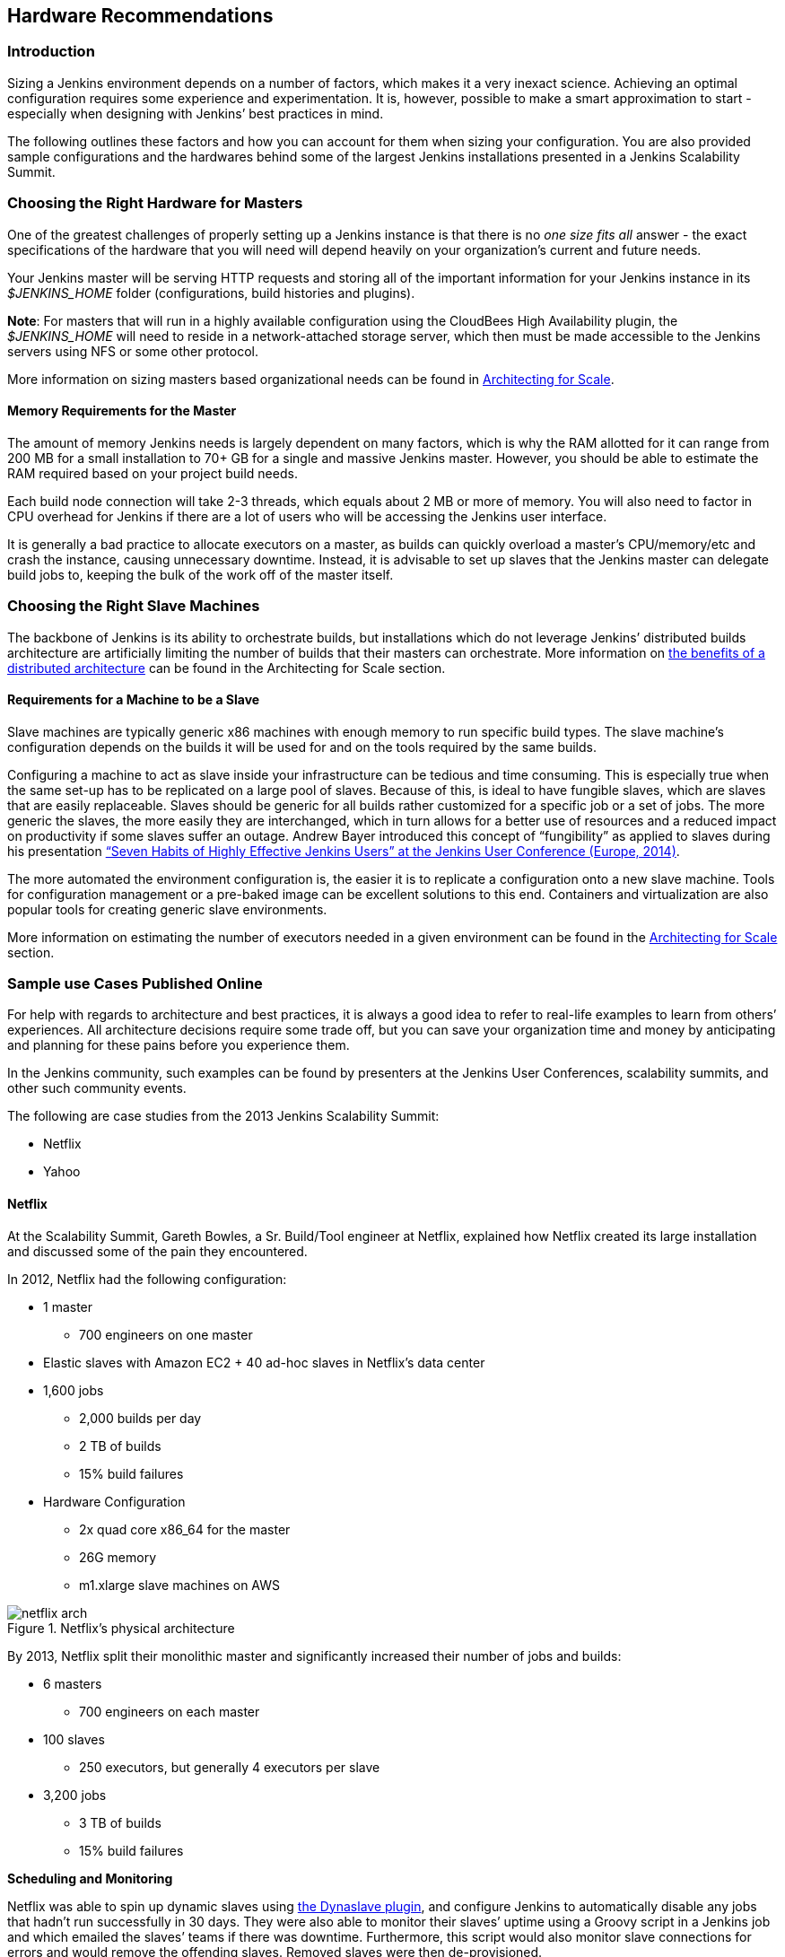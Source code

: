 :imagesdir: ../resources/

== Hardware Recommendations

=== Introduction

Sizing a Jenkins environment depends on a number of factors, which makes it a very inexact science. Achieving an optimal configuration requires some experience and experimentation. It is, however, possible to make a smart approximation to start - especially when designing with Jenkins’ best practices in mind.

The following outlines these factors and how you can account for them when sizing your configuration. You are also provided sample configurations and the hardwares behind some of the largest Jenkins installations presented in a Jenkins Scalability Summit.

=== Choosing the Right Hardware for Masters

One of the greatest challenges of properly setting up a Jenkins instance is that there is no _one size fits all_ answer - the exact specifications of the hardware that you will need will depend heavily on your organization's current and future needs.

Your Jenkins master will be serving HTTP requests and storing all of the important information for your Jenkins instance in its _$JENKINS_HOME_ folder (configurations, build histories and plugins).

*Note*: For masters that will run in a highly available configuration using the CloudBees High Availability plugin, the _$JENKINS_HOME_ will need to reside in a network-attached storage server, which then must be made accessible to the Jenkins servers using NFS or some other protocol.

More information on sizing masters based organizational needs can be found in http://jenkins-cookbook.cloudbees.com/docs/jenkins-cookbook/_right_sizing_jenkins_masters.html#_calculating_how_many_jobs_masters_and_executors_are_needed[Architecting for Scale].

==== Memory Requirements for the Master

The amount of memory Jenkins needs is largely dependent on many factors, which is why the RAM allotted for it can range from 200 MB for a small installation to 70+ GB for a single and massive Jenkins master. However, you should be able to estimate the RAM required based on your project build needs.

Each build node connection will take 2-3 threads, which equals about 2 MB or more of memory. You will also need to factor in CPU overhead for Jenkins if there are a lot of users who will be accessing the Jenkins user interface.

It is generally a bad practice to allocate executors on a master, as builds can quickly overload a master's CPU/memory/etc and crash the instance, causing unnecessary downtime. Instead, it is advisable to set up slaves that the Jenkins master can delegate build jobs to, keeping the bulk of the work off of the master itself.


=== Choosing the Right Slave Machines

The backbone of Jenkins is its ability to orchestrate builds, but installations which do not leverage Jenkins’ distributed builds architecture are artificially limiting the number of builds that their masters can orchestrate. More information on http://jenkins-cookbook.cloudbees.com/docs/jenkins-cookbook/_architecting_for_scale.html#_distributed_builds_architecture[the benefits of a distributed architecture] can be found in the Architecting for Scale section.

==== Requirements for a Machine to be a Slave

[[fungibility]]
Slave machines are typically generic x86 machines with enough memory to run specific build types. The slave machine’s configuration depends on the builds it will be used for and on the tools required by the same builds.

Configuring a machine to act as slave inside your infrastructure can be tedious and time consuming. This is especially true when the same set-up has to be replicated on a large pool of slaves. Because of this, is ideal to have fungible slaves, which are slaves that are easily replaceable. Slaves should be generic for all builds rather customized for a specific job or a set of jobs. The more generic the slaves, the more easily they are interchanged, which in turn allows for a better use of resources and a reduced impact on productivity if some slaves suffer an outage. Andrew Bayer introduced this concept of “fungibility” as applied to slaves during his presentation http://www.slideshare.net/andrewbayer/seven-habits-of-highly-effective-jenkins-users-2014-edition[“Seven Habits of Highly Effective Jenkins Users” at the Jenkins User Conference (Europe, 2014)].

The more automated the environment configuration is, the easier it is to replicate a configuration onto a new slave machine. Tools for configuration management or a pre-baked image can be excellent solutions to this end. Containers and virtualization are also popular tools for creating generic slave environments.

More information on estimating the number of executors needed in a given environment can be found in the http://jenkins-cookbook.cloudbees.com/docs/jenkins-cookbook/_architecting_for_scale.html[Architecting for Scale] section.

=== Sample use Cases Published Online

For help with regards to architecture and best practices, it is always a good idea to refer to real-life examples to learn from others’ experiences. All architecture decisions require some trade off, but you can save your organization time and money by anticipating and planning for these pains before you experience them.

In the Jenkins community, such examples can be found by presenters at the Jenkins User Conferences, scalability summits, and other such community events.

The following are case studies from the 2013 Jenkins Scalability Summit:

* Netflix
* Yahoo


==== Netflix

At the Scalability Summit, Gareth Bowles, a Sr. Build/Tool engineer at Netflix, explained how Netflix created its large installation and discussed some of the pain they encountered.

In 2012, Netflix had the following configuration:

* 1 master
- 700 engineers on one master
* Elastic slaves with Amazon EC2 + 40 ad-hoc slaves in Netflix’s data center
* 1,600 jobs
- 2,000 builds per day
- 2 TB of builds
- 15% build failures
* Hardware Configuration
- 2x quad core x86_64 for the master
- 26G memory
- m1.xlarge slave machines on AWS


[[netflix]]
.Netflix’s physical architecture
image::ch01/netflix-arch.png[scaledwidth=90%]


By 2013, Netflix split their monolithic master and significantly increased their number of jobs and builds:

* 6 masters
- 700 engineers on each master
* 100 slaves
- 250 executors, but generally 4 executors per slave
* 3,200 jobs
- 3 TB of builds
- 15% build failures

*Scheduling and Monitoring*

Netflix was able to spin up dynamic slaves using http://www.slideshare.net/bmoyles/the-dynaslave-plugin[the Dynaslave plugin], and configure Jenkins to automatically disable any jobs that hadn’t run successfully in 30 days. They were also able to monitor their slaves’ uptime using a Groovy script in a Jenkins job and which emailed the slaves’ teams if there was downtime. Furthermore, this script would also monitor slave connections for errors and would remove the offending slaves. Removed slaves were then de-provisioned.

==== Yahoo

Mujibur Wahab of Yahoo also presented Yahoo’s massive installation to the 2013 Scalability Summit. Their installation was:

* 1 primary master
- 1,000 engineers rely on this Jenkins instance
- 3 backup masters
- _$JENKINS_HOME_ lives on NetApp
* 50 Jenkins slaves in 3 data centers
- 400+ executors
* 13,000 jobs
- 8,000 builds/day
- 20% build failure rate
- 2 million builds/year and on target for 1 million/quarter
* Hardware Configuration
- 2 x Xeon E5645 2.40GHz, 4.80GT QPI (HT enabled, 12 cores, 24 threads)
- 96G memory
- 1.2TB disk
- 48GB max heap to JVM
- 20TB Filer volume to store Jenkins job and build data
  - This volume stores 6TB of build data

Here is an overview of their architecture, as taken from Wahab’s slides:

[[yahoo]]
.Yahoo’s Physical Architecture
image::ch01/yahoo-architecture.png[scaledwidth=90%]

Because continuous delivery is so critical to Yahoo, they created a Jenkins team to develop tools related to their pipeline and provide Jenkins-as-a-service to the internal Yahoo teams. The Jenkins team is not responsible for job configurations or creating the pipelines, just the uptime of the infrastructure. The health of their infrastructure is monitored by other existing mechanisms.

Yahoo quickly found that running only one build per slave was a problem because it would be impossible to continue adding new hardware to scale with their increasing build needs.
To solve this, they started using an LXC-like chroot scheme to emulate virtualization.
This light-weight container is a heavily-augmented version of the standard UNIX command _chroot_.
Their version installs all files need to create a functional, clean software environment and provides the ability to manage those virtual environments.
Each VM gets two threads and  4GB of memory to accommodate their Maven builds.
